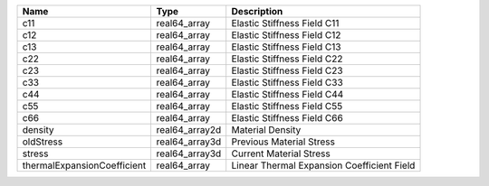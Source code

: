

=========================== ============== ========================================== 
Name                        Type           Description                                
=========================== ============== ========================================== 
c11                         real64_array   Elastic Stiffness Field C11                
c12                         real64_array   Elastic Stiffness Field C12                
c13                         real64_array   Elastic Stiffness Field C13                
c22                         real64_array   Elastic Stiffness Field C22                
c23                         real64_array   Elastic Stiffness Field C23                
c33                         real64_array   Elastic Stiffness Field C33                
c44                         real64_array   Elastic Stiffness Field C44                
c55                         real64_array   Elastic Stiffness Field C55                
c66                         real64_array   Elastic Stiffness Field C66                
density                     real64_array2d Material Density                           
oldStress                   real64_array3d Previous Material Stress                   
stress                      real64_array3d Current Material Stress                    
thermalExpansionCoefficient real64_array   Linear Thermal Expansion Coefficient Field 
=========================== ============== ========================================== 


